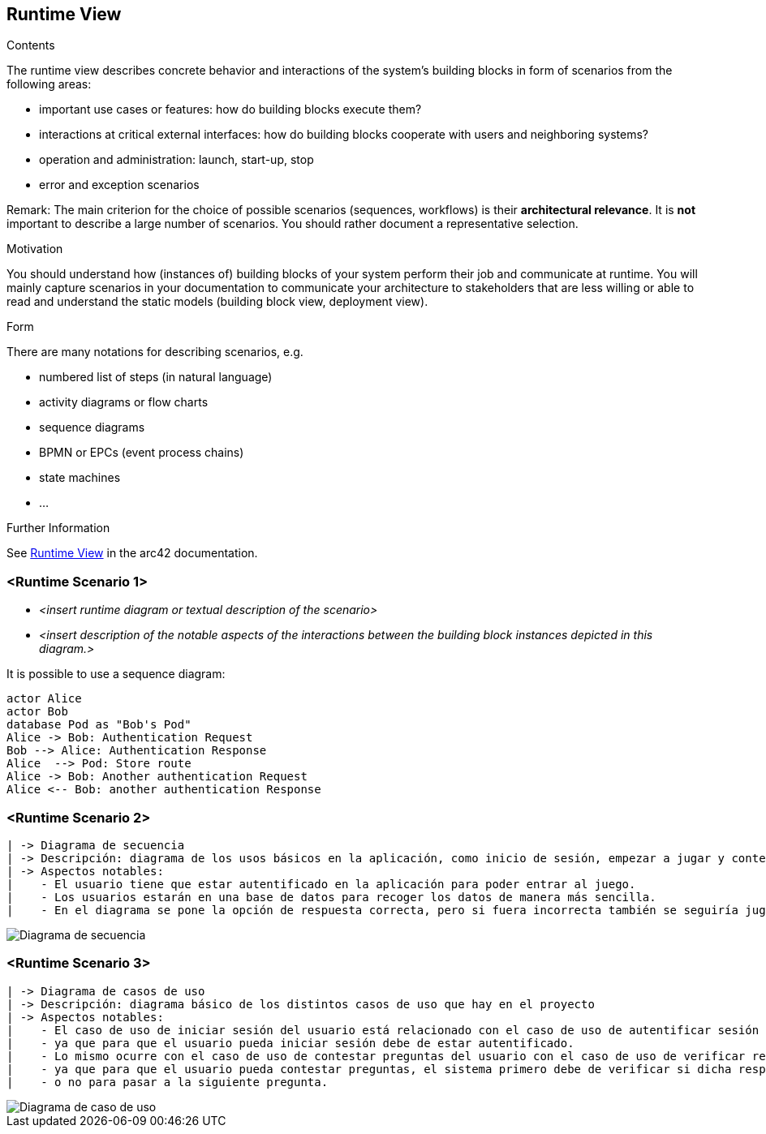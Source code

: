 ifndef::imagesdir[:imagesdir: ../images]

[[section-runtime-view]]
== Runtime View


[role="arc42help"]
****
.Contents
The runtime view describes concrete behavior and interactions of the system’s building blocks in form of scenarios from the following areas:

* important use cases or features: how do building blocks execute them?
* interactions at critical external interfaces: how do building blocks cooperate with users and neighboring systems?
* operation and administration: launch, start-up, stop
* error and exception scenarios

Remark: The main criterion for the choice of possible scenarios (sequences, workflows) is their *architectural relevance*. It is *not* important to describe a large number of scenarios. You should rather document a representative selection.

.Motivation
You should understand how (instances of) building blocks of your system perform their job and communicate at runtime.
You will mainly capture scenarios in your documentation to communicate your architecture to stakeholders that are less willing or able to read and understand the static models (building block view, deployment view).

.Form
There are many notations for describing scenarios, e.g.

* numbered list of steps (in natural language)
* activity diagrams or flow charts
* sequence diagrams
* BPMN or EPCs (event process chains)
* state machines
* ...


.Further Information

See https://docs.arc42.org/section-6/[Runtime View] in the arc42 documentation.

****

=== <Runtime Scenario 1>


* _<insert runtime diagram or textual description of the scenario>_
* _<insert description of the notable aspects of the interactions between the
building block instances depicted in this diagram.>_

It is possible to use a sequence diagram:

[plantuml,"Sequence diagram",png]
----
actor Alice
actor Bob
database Pod as "Bob's Pod"
Alice -> Bob: Authentication Request
Bob --> Alice: Authentication Response
Alice  --> Pod: Store route
Alice -> Bob: Another authentication Request
Alice <-- Bob: another authentication Response
----

=== <Runtime Scenario 2>
-------------------------------------------------------------------------------------------------------------------------------------
| -> Diagrama de secuencia                                                                                                          |
| -> Descripción: diagrama de los usos básicos en la aplicación, como inicio de sesión, empezar a jugar y contestar las preguntas.  |
| -> Aspectos notables:                                                                                                             |
|    - El usuario tiene que estar autentificado en la aplicación para poder entrar al juego.                                        |
|    - Los usuarios estarán en una base de datos para recoger los datos de manera más sencilla.                                     |
|    - En el diagrama se pone la opción de respuesta correcta, pero si fuera incorrecta también se seguiría jugando.                |
-------------------------------------------------------------------------------------------------------------------------------------
image::Digrama de secuencia Juego de preguntas.jpg["Diagrama de secuencia"]

=== <Runtime Scenario 3>
--------------------------------------------------------------------------------------------------------------------------------------
| -> Diagrama de casos de uso                                                                                                        |
| -> Descripción: diagrama básico de los distintos casos de uso que hay en el proyecto                                               |
| -> Aspectos notables:                                                                                                              |
|    - El caso de uso de iniciar sesión del usuario está relacionado con el caso de uso de autentificar sesión del sistema,          |
|    - ya que para que el usuario pueda iniciar sesión debe de estar autentificado.                                                  |
|    - Lo mismo ocurre con el caso de uso de contestar preguntas del usuario con el caso de uso de verificar respuestas del sistema, | 
|    - ya que para que el usuario pueda contestar preguntas, el sistema primero debe de verificar si dicha respuesta es correcta     |
|    - o no para pasar a la siguiente pregunta.                                                                                      |
--------------------------------------------------------------------------------------------------------------------------------------

image::Diagrama de casos de uso para el juego de palabras.jpg["Diagrama de caso de uso"]

